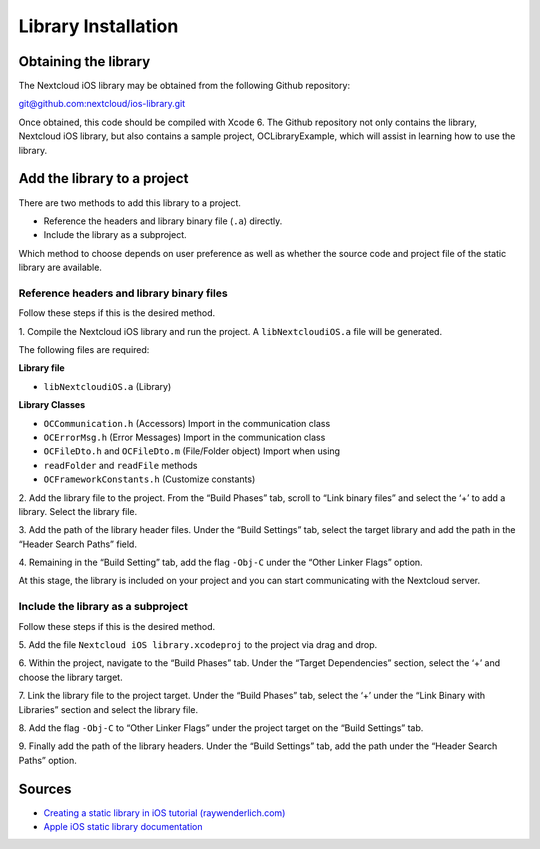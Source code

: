 Library Installation
====================

Obtaining the library
---------------------

The Nextcloud iOS library may be obtained from the following Github repository:

`git@github.com:nextcloud/ios-library.git
<mailto:git@github.com:nextcloud/ios-library.git>`_

Once obtained, this code should be compiled with Xcode 6.  The Github
repository not only contains the library, Nextcloud iOS library, but also
contains a sample project, OCLibraryExample, which will assist in learning how
to use the library.

Add the library to a project
----------------------------

There are two methods to add this library to a project.

* Reference the headers and library binary file (``.a``) directly.
* Include the library as a subproject.


Which method to choose depends on user preference as well as whether the source
code and project file of the static library are available.

Reference headers and library binary files
~~~~~~~~~~~~~~~~~~~~~~~~~~~~~~~~~~~~~~~~~~

Follow these steps if this is the desired method.

1. Compile the Nextcloud iOS library and run the project.  A ``libNextcloudiOS.a``
file will be generated.

The following files are required:

**Library file**

* ``libNextcloudiOS.a`` (Library)

**Library Classes**

*   ``OCCommunication.h`` (Accessors) Import in the communication class
*   ``OCErrorMsg.h`` (Error Messages) Import in the communication class
*   ``OCFileDto.h`` and ``OCFileDto.m`` (File/Folder object) Import when using
*   ``readFolder`` and ``readFile`` methods
*   ``OCFrameworkConstants.h`` (Customize constants)

2.  Add the library file to the project.  From the “Build Phases” tab, scroll
to “Link binary files” and select the ‘+’ to add a library.  Select the library
file.

|10000201000003480000020EC688993D_png|

3.  Add the path of the library header files.  Under the “Build Settings” tab,
select the target library and add the path in the “Header Search Paths” field.

|10000201000003430000020C65A3C5A7_png|

4.  Remaining in the “Build Setting” tab, add the flag ``-Obj-C`` under the
“Other Linker Flags” option.

|100002010000034700000211B6BE4A2B_png|

At this stage, the library is included on your project and you can start
communicating with the Nextcloud server.

Include the library as a subproject
~~~~~~~~~~~~~~~~~~~~~~~~~~~~~~~~~~~

Follow these steps if this is the desired method.

5. Add the file ``Nextcloud iOS library.xcodeproj`` to the project via drag and
drop.

|100000000000030C000001E61DFDBF76_png|

6. Within the project, navigate to the “Build Phases” tab.  Under the “Target
Dependencies” section, select the ‘+’ and choose the library target.

|100000000000030C000001E7A7A01884_png|

7.  Link the library file to the project target.  Under the “Build Phases” tab,
select the ‘+’ under the “Link Binary with Libraries” section and select the
library file.

|100000000000030C000001E8AB4C3306_png|

8.  Add the flag ``-Obj-C`` to “Other Linker Flags” under the project target on
the “Build Settings” tab.

|100000000000030C000001ECB85120C2_png|

9.  Finally add the path of the library headers.  Under the “Build Settings”
tab, add the path under the “Header Search Paths” option.

|100000000000030C000001E637605044_png|

Sources
-------

* `Creating a static library in iOS tutorial (raywenderlich.com)`_
* `Apple iOS static library documentation`_

.. |100000000000030C000001E61DFDBF76_png| image:: images/100000000000030C000001E61DFDBF76.png
 :width: 16.51cm
 :height: 10.285cm
.. |100002010000034700000211B6BE4A2B_png| image:: images/100002010000034700000211B6BE4A2B.png
 :width: 16.261cm
 :height: 10.246cm
.. |100000000000030C000001E7A7A01884_png| image:: images/100000000000030C000001E7A7A01884.png
 :width: 16.51cm
 :height: 12.023cm
.. |10000201000003480000020EC688993D_png| image:: images/10000201000003480000020EC688993D.png
 :width: 16.51cm
 :height: 10.329cm
.. |100000000000030C000001E8AB4C3306_png| image:: images/100000000000030C000001E8AB4C3306.png
 :width: 14.605cm
 :height: 9.137cm
.. |10000201000003430000020C65A3C5A7_png| image:: images/10000201000003430000020C65A3C5A7.png
 :width: 16.51cm
 :height: 10.358cm
.. |100000000000030C000001E637605044_png| image:: images/100000000000030C000001E637605044.png
 :width: 14.605cm
 :height: 9.098cm
.. |100000000000030C000001ECB85120C2_png| image:: images/100000000000030C000001ECB85120C2.png
 :width: 14.605cm
 :height: 9.211cm

.. _`Creating a static library in iOS tutorial (raywenderlich.com)`: http://www.raywenderlich.com/41377/creating-a-static-library-in-ios-tutorial
.. _`Apple iOS static library documentation`: https://developer.apple.com/library/ios/technotes/iOSStaticLibraries/Articles/configuration.html#/apple_ref/doc/uid/TP40012554-CH3-SW2
